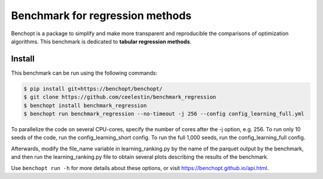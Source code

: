 Benchmark for regression methods
====================================
|Build Status| |Python 3.6+|

Benchopt is a package to simplify and make more transparent and
reproducible the comparisons of optimization algorithms.
This benchmark is dedicated to **tabular regression methods**.


Install
--------

This benchmark can be run using the following commands:

.. code-block::

   $ pip install git+https://benchopt/benchopt/
   $ git clone https://github.com/ceelestin/benchmark_regression
   $ benchopt install benchmark_regression
   $ benchopt run benchmark_regression --no-timeout -j 256 --config config_learning_full.yml

To parallelize the code on several CPU-cores, specify the number of cores after the -j option, e.g. 256.
To run only 10 seeds of the code, run the config_learning_short config. To run the full 1,000 seeds, run the config_learning_full config.

Afterwards, modify the file_name variable in learning_ranking.py by the name of the parquet output by the benchmark, and then run the learning_ranking.py file to obtain several plots describing the results of the benchmark.


Use ``benchopt run -h`` for more details about these options, or visit https://benchopt.github.io/api.html.

.. |Build Status| image:: https://github.com/ceelestin/benchmark_regression/workflows/Tests/badge.svg
   :target: https://github.com/ceelestin/benchmark_regression/actions
.. |Python 3.6+| image:: https://img.shields.io/badge/python-3.6%2B-blue
   :target: https://www.python.org/downloads/release/python-360/
